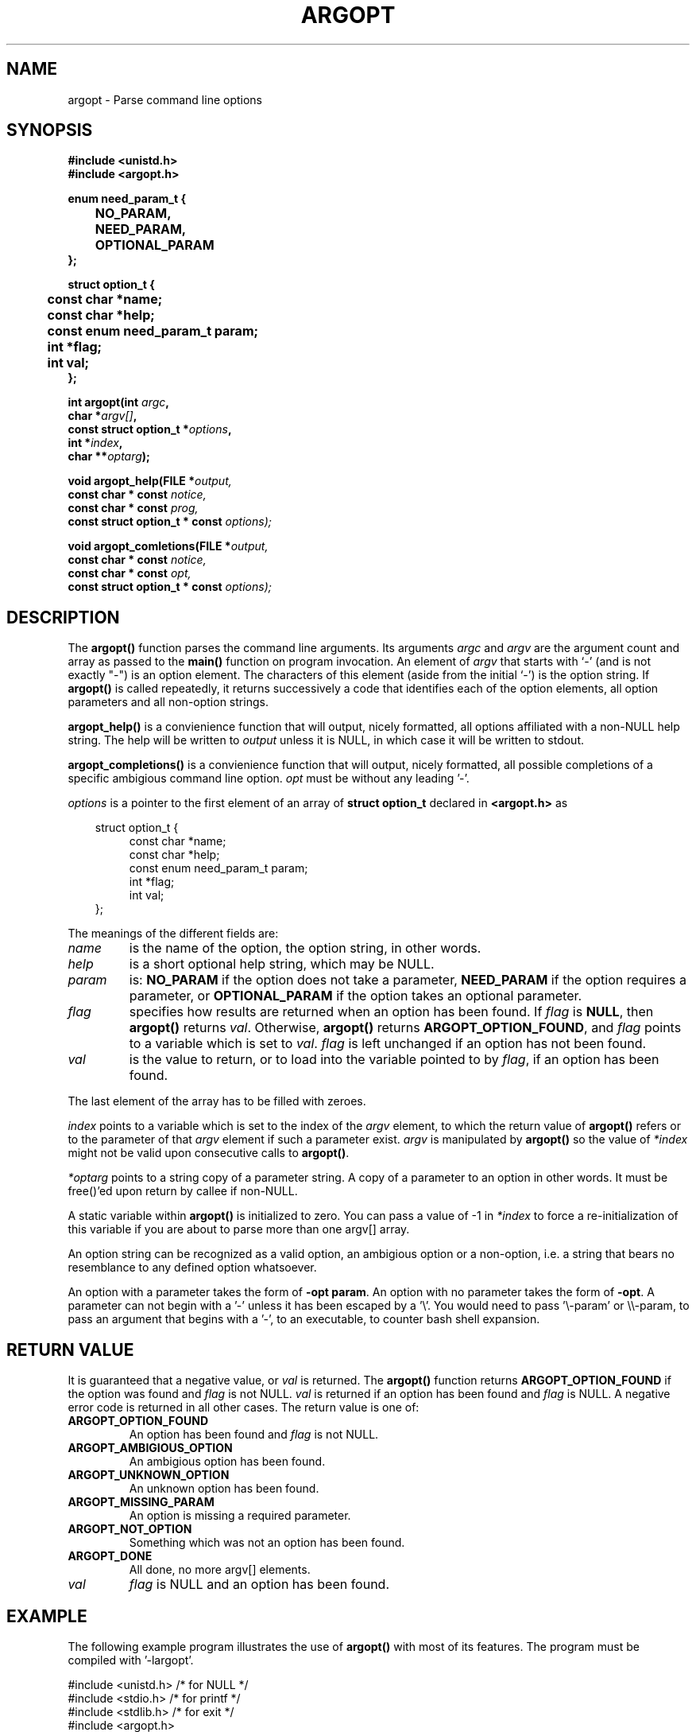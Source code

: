 .\" (C) 2003-2012 by Jules Colding <jcolding@gmail.com>
.\"
.\" Permission is granted to make and distribute verbatim copies of this
.\" manual provided the copyright notice and this permission notice are
.\" preserved on all copies.
.\"
.\" Permission is granted to copy and distribute modified versions of this
.\" manual under the conditions for verbatim copying, provided that the
.\" entire resulting derived work is distributed under the terms of a
.\" permission notice identical to this one
.\" 
.\" This manual page may be incorrect or out-of-date. The author(s) assume
.\" no responsibility for errors or omissions, or for damages resulting
.\" from the use of the information contained herein. The author(s) may
.\" not have taken the same level of care in the production of this 
.\" manual, which is licensed free of charge, as they might when working
.\" professionally.
.\" 
.\" Formatted or processed versions of this manual, if unaccompanied by
.\" the source, must acknowledge the copyright and authors of this work.
.\" License.
.\"
.\" Original work Fri Sep 14:29:18 by Jules Colding <jcolding@gmail.com>
.\"
.TH ARGOPT 3 2003-09-26 "" "Linux Programmer's Manual"
.SH NAME
argopt \- Parse command line options
.SH SYNOPSIS
.nf
.B #include <unistd.h>
.B #include <argopt.h>
.sp
.B enum need_param_t {
.B 	NO_PARAM,
.B 	NEED_PARAM,
.B 	OPTIONAL_PARAM
.B };
.sp 
.B struct option_t {
.B 	const char *name;
.B 	const char *help;
.B 	const enum need_param_t param;
.B 	int *flag;
.B 	int val;
.B };
.B
.sp
.BI "int argopt(int " argc , 
.BI "           char *"argv[] ,
.BI "           const struct option_t *" options ,
.BI "           int *" index ,
.BI "           char **" optarg );
.sp
.BI "void argopt_help(FILE *"output,
.BI "                 const char * const "notice,
.BI "                 const char * const "prog,
.BI "                 const struct option_t * const "options);
.sp
.BI "void argopt_comletions(FILE *"output,
.BI "                       const char * const "notice,
.BI "                       const char * const "opt,
.BI "                       const struct option_t * const "options);
.fi
.SH DESCRIPTION
The
.B argopt()
function parses the command line arguments. Its arguments
.I argc
and
.I argv
are the argument count and array as passed to the
.B main()
function on program invocation. An element of 
.I argv
that starts with `-' (and is not exactly "-")
is an option element. The characters of this element (aside from the 
initial `-') is the option string. If 
.B argopt()
is called repeatedly, it returns successively a code that identifies each 
of the option elements, all option parameters and all non-option strings.
.PP
.B argopt_help()
is a convienience function that will output, nicely formatted, all options 
affiliated with a non-NULL help string. The help will be written to
.I output
unless it is NULL, in which case it will be written to stdout.
.PP
.B argopt_completions()
is a convienience function that will output, nicely formatted, all possible
completions of a specific ambigious command line option. 
.I opt
must be without any leading '-'.
.PP
.I options
is a pointer to the first element of an array of
.B struct option_t
declared in
.B <argopt.h>
as
.nf
.sp
.in 10
struct option_t {
.in 14
const char *name;
const char *help;
const enum need_param_t param;
int *flag;
int val;
.in 10
};
.fi
.PP
The meanings of the different fields are:
.TP
.I name
is the name of the option, the option string, in other words.
.TP
.I help
is a short optional help string, which may be NULL.
.TP
.I param
is: \fBNO_PARAM\fP if the option does not take a parameter,
\fBNEED_PARAM\fP if the option requires a parameter, or
\fBOPTIONAL_PARAM\fP if the option takes an optional parameter.
.TP
.I flag
specifies how results are returned when an option has been found. 
If \fIflag\fP is \fBNULL\fP, then \fBargopt()\fP returns \fIval\fP.
Otherwise, \fBargopt()\fP returns \fBARGOPT_OPTION_FOUND\fP, and \fIflag\fP 
points to a variable which is set to \fIval\fP. \fIflag\fP is left 
unchanged if an option has not been found.
.TP
\fIval\fP 
is the value to return, or to load into the variable pointed
to by \fIflag\fP, if an option has been found.
.PP
The last element of the array has to be filled with zeroes.
.PP
.I index
points to a variable which is set to the index of the \fIargv\fP element, 
to which the return value of \fBargopt()\fP refers or to the parameter of 
that \fIargv\fP element if such a parameter exist. \fIargv\fP is manipulated 
by \fBargopt()\fP so the value of \fI*index\fP might not be valid upon 
consecutive calls to \fBargopt()\fP.
.PP
.I *optarg
points to a string copy of a parameter string. A copy of a parameter to an option 
in other words. It must be free()'ed upon return by callee if non-NULL.
.PP
A static variable within \fBargopt()\fP is initialized to zero. You can pass a 
value of -1 in
.I *index
to force a re-initialization of this variable if you are about to parse more 
than one argv[] array.
.PP 
An option string can be recognized as a valid option, an ambigious option or 
a non-option, i.e. a string that bears no resemblance to any defined option 
whatsoever.
.PP
An option with a parameter takes the form of \fB-opt param\fP. An option with 
no parameter takes the form of \fB-opt\fP. A parameter can not begin with a '-' 
unless it has been escaped by a '\\'. You would need to pass '\\-param' or 
\\\\-param, to pass an argument that begins with a '-', to an executable, 
to counter bash shell expansion.
.PP
.SH "RETURN VALUE"
It is guaranteed that a negative value, or \fIval\fP is returned. The
.B argopt() 
function returns \fBARGOPT_OPTION_FOUND\fP if the option was found and \fIflag\fP 
is not NULL. \fIval\fP is returned if an option has been found and \fIflag\fP is 
NULL. A negative error code is returned in all other cases. The return value is one 
of:
.TP
.B ARGOPT_OPTION_FOUND
An option has been found and 
.I flag
is not NULL.
.TP

.B ARGOPT_AMBIGIOUS_OPTION
An ambigious option has been found.
.TP

.B ARGOPT_UNKNOWN_OPTION 
An unknown option has been found.
.TP

.B ARGOPT_MISSING_PARAM
An option is missing a required parameter.
.TP

.B ARGOPT_NOT_OPTION 
Something which was not an option has been found.
.TP

.B ARGOPT_DONE
All done, no more argv[] elements.
.TP

.B \fIval\fP
.I flag
is NULL and an option has been found.
.PP

.SH EXAMPLE
The following example program illustrates the use of
.BR argopt()
with most of its features. The program must be compiled with '-largopt'.
.nf
.sp
#include <unistd.h>    /* for NULL */
#include <stdio.h>     /* for printf */
#include <stdlib.h>    /* for exit */
#include <argopt.h>


int main(int argc, char **argv)
{
	/* current argv index */
	int index = 0;

	/* options with arguments */
	int count;
	int offset;
	
	/* option flags */
	int opt_rw = 0;
	int opt_rb = 0;

	int c;
	char *parameter;
	struct option_t options[] = {
		{"rb", "-rb will help you arrrbee-fy your source", NO_PARAM, NULL, 'r'},
		{"rw", "-rw is great to foobalooze the bazee", NO_PARAM, &opt_rw, 1},
		{"abc123", "-abc123 alphabetizes a lower set", NO_PARAM, NULL, 0},
		{"abc456", "-abc456 alphabetizes a higher set", NO_PARAM, NULL, 0},
		{"abc", NULL, NO_PARAM, NULL, 0},
		{"count", "-count <PARAMETER> enumerates the parameter", NEED_PARAM, NULL, 'c'},
		{"offset", "-offset [PARAMETER] set the offset for the optional paramater", OPTIONAL_PARAM, NULL, 'o'},
		{0, 0, 0, 0}
	};

	/* get options */
	while (1) {
		c = argopt(argc,
			   argv,
			   options,
			   &index,
			   &parameter);

		switch (c) {
		case ARGOPT_OPTION_FOUND :
			fprintf(stdout, "Option found:\\t\\t%s (*flag is not NULL)\\n", argv[index]);
			break;
		case ARGOPT_AMBIGIOUS_OPTION :
			argopt_completions(stdout,
					   "Ambigious option found. Possible completions:",
					    ++argv[index],
					    options);
			break;
		case ARGOPT_UNKNOWN_OPTION :
			fprintf(stdout, "Unknown option found:\\t%s\\n", argv[index]);
			argopt_help(stdout, 
				    "Unknown option found",
				    argv[0],
				    options);
			break;
		case ARGOPT_NOT_OPTION :
			fprintf(stdout, "Bad or malformed option found:\\t%s\\n", argv[index]);
			break;
		case ARGOPT_MISSING_PARAM :
			fprintf(stdout, "Option missing parameter:\\t%s\\n", argv[index]);
			break;
		case ARGOPT_DONE :
			fprintf(stdout, "\\nargv[] parsed.\\n");
			goto opt_done;
		case 0 :
			fprintf(stdout, "Option found:\\t\\t%s\\n", argv[index]);
			break;
		case 'c' :
			count = strtol(parameter, NULL, 10);
			fprintf(stdout, "Count option found:\\t%s\\n", argv[index-1]);
			fprintf(stdout, "Count parameter is:\\t\\"%s\\"\\n", parameter);
			break;
		case 'o' :
			if (parameter) {
				fprintf(stdout, "Offset option found:\\t%s\\n", argv[index-1]);
				fprintf(stdout, "Offset parameter is:\\t\\"%s\\"\\n", parameter);
				offset = strtol(parameter, NULL, 16);
			} else {
				fprintf(stdout, "Offset option found:\\t%s\\n", argv[index]);
			}
			break;
		case 'r' :
			fprintf(stdout, "Option found:\\t\\t%s\\n", argv[index]);
			opt_rb = 1;
			break;
		default:
			printf ("?? get_option() returned character code 0%o ??\\n", c);
		}
		if (parameter)
			free(parameter);
		
		if (opt_rw) {
			fprintf(stdout, "-rw option found:\\t%s\\n", argv[index]);
			opt_rw = 0; /* purely cosmetic for this test progam */
		}
	}
opt_done:
	if ((index) && (index < argc)) {
		printf ("non-option ARGV-elements: ");
		while (index < argc)
			printf("%s ", argv[index++]);
		printf ("\\n");

		exit(EXIT_FAILURE);
	}

	exit(EXIT_SUCCESS);
}
.fi
.SH BUGS
Not even trying to be POSIX compliant. Inspired by GNU \fBgetopt()\fP but
implemented from scratch.
.SH AUTHOR
Jules Colding <jcolding@gmail.com>
.SH ACKNOWLEDGEMENTS
The author would like to thank the author(s) of GNU \fBgetopt()\fP for 
inspiration.
.SH "SEE ALSO"
.BR getopt (3)


